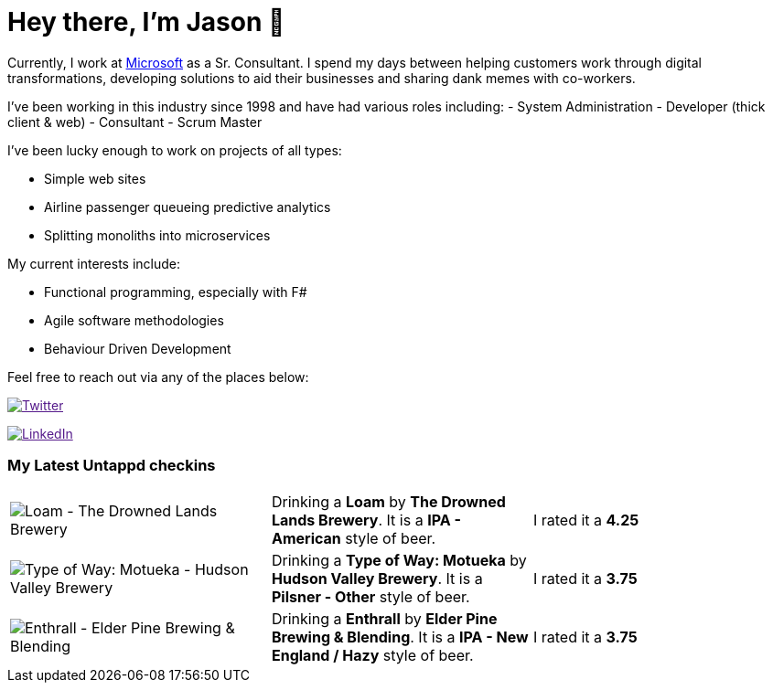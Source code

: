 ﻿# Hey there, I'm Jason 👋

Currently, I work at https://microsoft.com[Microsoft] as a Sr. Consultant. I spend my days between helping customers work through digital transformations, developing solutions to aid their businesses and sharing dank memes with co-workers. 

I've been working in this industry since 1998 and have had various roles including: 
- System Administration
- Developer (thick client & web)
- Consultant
- Scrum Master

I've been lucky enough to work on projects of all types:

- Simple web sites
- Airline passenger queueing predictive analytics
- Splitting monoliths into microservices

My current interests include:

- Functional programming, especially with F#
- Agile software methodologies
- Behaviour Driven Development

Feel free to reach out via any of the places below:

image:https://img.shields.io/twitter/follow/jtucker?style=flat-square&color=blue["Twitter",link="https://twitter.com/jtucker]

image:https://img.shields.io/badge/LinkedIn-Let's%20Connect-blue["LinkedIn",link="https://linkedin.com/in/jatucke]

### My Latest Untappd checkins

|====
// untappd beer
| image:https://untappd.akamaized.net/photos/2022_04_11/96726d2a7692567f3115410e47f3186c_200x200.jpg[Loam - The Drowned Lands Brewery] | Drinking a *Loam* by *The Drowned Lands Brewery*. It is a *IPA - American* style of beer. | I rated it a *4.25*
| image:https://untappd.akamaized.net/photos/2022_04_10/2b5fd781a11c807480ad01ba9f3a96f3_200x200.jpg[Type of Way: Motueka - Hudson Valley Brewery] | Drinking a *Type of Way: Motueka* by *Hudson Valley Brewery*. It is a *Pilsner - Other* style of beer. | I rated it a *3.75*
| image:https://untappd.akamaized.net/photos/2022_04_06/b9cf3239e0f9ce48d0554e796ea2cb4b_200x200.jpg[Enthrall - Elder Pine Brewing & Blending] | Drinking a *Enthrall* by *Elder Pine Brewing & Blending*. It is a *IPA - New England / Hazy* style of beer. | I rated it a *3.75*
// untappd end